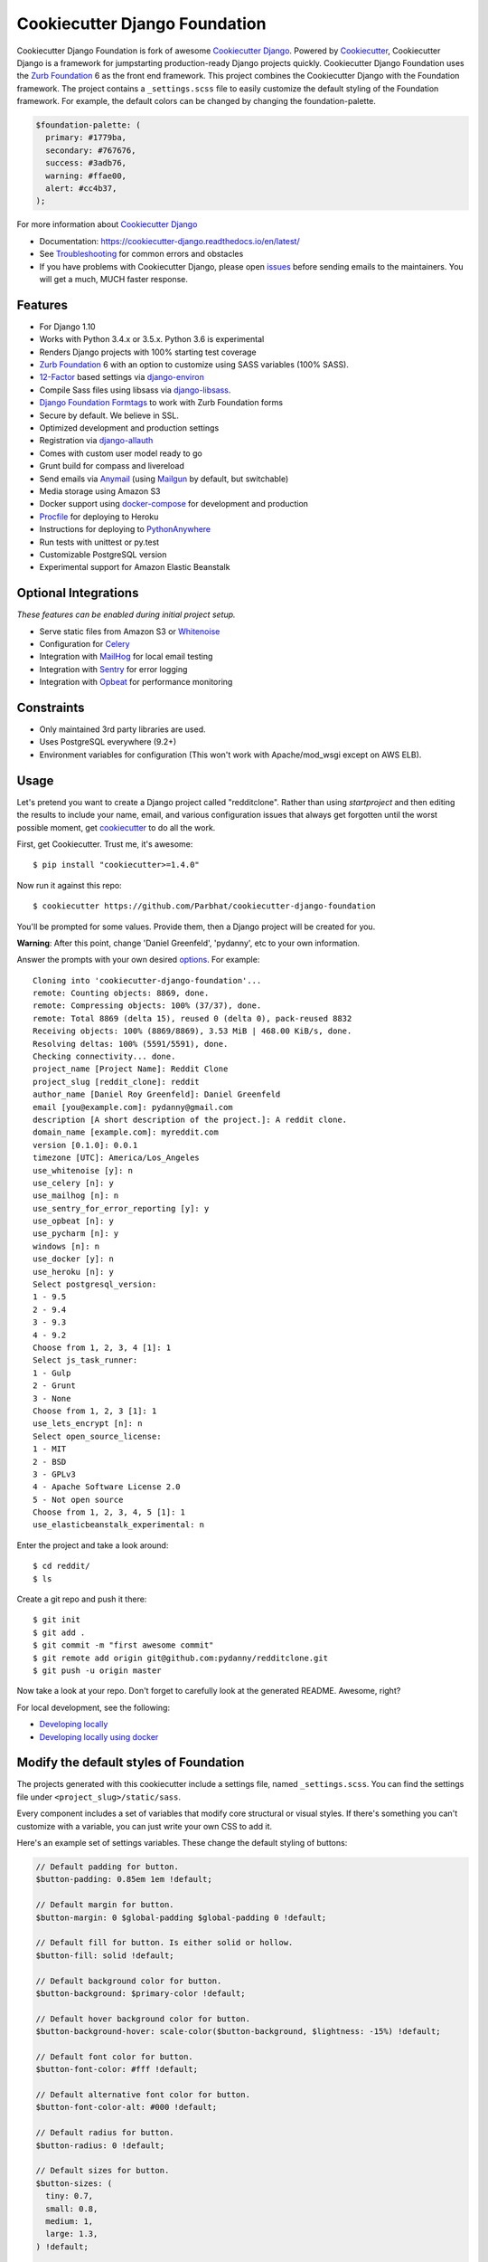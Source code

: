 Cookiecutter Django Foundation
==============================

.. image:: https://travis-ci.org/Parbhat/cookiecutter-django-foundation.svg?branch=master
     :target: https://travis-ci.org/Parbhat/cookiecutter-django-foundation?branch=master
     :alt: Build Status

.. image:: https://pyup.io/repos/github/pydanny/cookiecutter-django/shield.svg
     :target: https://pyup.io/repos/github/pydanny/cookiecutter-django/
     :alt: Updates

Cookiecutter Django Foundation is fork of awesome `Cookiecutter Django`_. Powered by Cookiecutter_, Cookiecutter Django
is a framework for jumpstarting production-ready Django projects quickly. Cookiecutter Django Foundation uses the `Zurb
Foundation`_ 6 as the front end framework. This project combines the Cookiecutter Django with the Foundation framework.
The project contains a ``_settings.scss`` file to easily customize the default styling of the Foundation framework.
For example, the default colors can be changed by changing the foundation-palette.

.. code:: sass

    $foundation-palette: (
      primary: #1779ba,
      secondary: #767676,
      success: #3adb76,
      warning: #ffae00,
      alert: #cc4b37,
    );

.. image:: http://i.imgur.com/Z9Q4W37.png
     :alt: Foundation Django

For more information about `Cookiecutter Django`_

* Documentation: https://cookiecutter-django.readthedocs.io/en/latest/
* See Troubleshooting_ for common errors and obstacles
* If you have problems with Cookiecutter Django, please open issues_ before sending emails to the maintainers. You will get a much, MUCH faster response.

.. _cookiecutter: https://github.com/audreyr/cookiecutter

.. _Troubleshooting: https://cookiecutter-django.readthedocs.io/en/latest/troubleshooting.html

.. _528: https://github.com/pydanny/cookiecutter-django/issues/528#issuecomment-212650373
.. _issues: https://github.com/pydanny/cookiecutter-django/issues/new

.. _Cookiecutter Django: https://github.com/pydanny/cookiecutter-django

Features
---------

* For Django 1.10
* Works with Python 3.4.x or 3.5.x. Python 3.6 is experimental
* Renders Django projects with 100% starting test coverage
* `Zurb Foundation`_ 6 with an option to customize using SASS variables (100% SASS).
* 12-Factor_ based settings via django-environ_
* Compile Sass files using libsass via django-libsass_.
* `Django Foundation Formtags`_ to work with Zurb Foundation forms
* Secure by default. We believe in SSL.
* Optimized development and production settings
* Registration via django-allauth_
* Comes with custom user model ready to go
* Grunt build for compass and livereload
* Send emails via Anymail_ (using Mailgun_ by default, but switchable)
* Media storage using Amazon S3
* Docker support using docker-compose_ for development and production
* Procfile_ for deploying to Heroku
* Instructions for deploying to PythonAnywhere_
* Run tests with unittest or py.test
* Customizable PostgreSQL version
* Experimental support for Amazon Elastic Beanstalk


Optional Integrations
---------------------

*These features can be enabled during initial project setup.*

* Serve static files from Amazon S3 or Whitenoise_
* Configuration for Celery_
* Integration with MailHog_ for local email testing
* Integration with Sentry_ for error logging
* Integration with Opbeat_ for performance monitoring

.. _django-libsass: https://github.com/torchbox/django-libsass
.. _Django Foundation Formtags: https://github.com/chrisdev/django-foundation-formtags
.. _Zurb Foundation: http://foundation.zurb.com/
.. _django-environ: https://github.com/joke2k/django-environ
.. _12-Factor: http://12factor.net/
.. _django-allauth: https://github.com/pennersr/django-allauth
.. _django-avatar: https://github.com/grantmcconnaughey/django-avatar
.. _Procfile: https://devcenter.heroku.com/articles/procfile
.. _Mailgun: http://www.mailgun.com/
.. _Whitenoise: https://whitenoise.readthedocs.io/
.. _Celery: http://www.celeryproject.org/
.. _Anymail: https://github.com/anymail/django-anymail
.. _MailHog: https://github.com/mailhog/MailHog
.. _Sentry: https://sentry.io/welcome/
.. _docker-compose: https://github.com/docker/compose
.. _Opbeat: https://opbeat.com/
.. _PythonAnywhere: https://www.pythonanywhere.com/


Constraints
-----------

* Only maintained 3rd party libraries are used.
* Uses PostgreSQL everywhere (9.2+)
* Environment variables for configuration (This won't work with Apache/mod_wsgi except on AWS ELB).


Usage
------

Let's pretend you want to create a Django project called "redditclone". Rather than using `startproject`
and then editing the results to include your name, email, and various configuration issues that always get forgotten until the worst possible moment, get cookiecutter_ to do all the work.

First, get Cookiecutter. Trust me, it's awesome::

    $ pip install "cookiecutter>=1.4.0"

Now run it against this repo::

    $ cookiecutter https://github.com/Parbhat/cookiecutter-django-foundation

You'll be prompted for some values. Provide them, then a Django project will be created for you.

**Warning**: After this point, change 'Daniel Greenfeld', 'pydanny', etc to your own information.

Answer the prompts with your own desired options_. For example::

    Cloning into 'cookiecutter-django-foundation'...
    remote: Counting objects: 8869, done.
    remote: Compressing objects: 100% (37/37), done.
    remote: Total 8869 (delta 15), reused 0 (delta 0), pack-reused 8832
    Receiving objects: 100% (8869/8869), 3.53 MiB | 468.00 KiB/s, done.
    Resolving deltas: 100% (5591/5591), done.
    Checking connectivity... done.
    project_name [Project Name]: Reddit Clone
    project_slug [reddit_clone]: reddit
    author_name [Daniel Roy Greenfeld]: Daniel Greenfeld
    email [you@example.com]: pydanny@gmail.com
    description [A short description of the project.]: A reddit clone.
    domain_name [example.com]: myreddit.com
    version [0.1.0]: 0.0.1
    timezone [UTC]: America/Los_Angeles
    use_whitenoise [y]: n
    use_celery [n]: y
    use_mailhog [n]: n
    use_sentry_for_error_reporting [y]: y
    use_opbeat [n]: y
    use_pycharm [n]: y
    windows [n]: n
    use_docker [y]: n
    use_heroku [n]: y
    Select postgresql_version:
    1 - 9.5
    2 - 9.4
    3 - 9.3
    4 - 9.2
    Choose from 1, 2, 3, 4 [1]: 1
    Select js_task_runner:
    1 - Gulp
    2 - Grunt
    3 - None
    Choose from 1, 2, 3 [1]: 1
    use_lets_encrypt [n]: n
    Select open_source_license:
    1 - MIT
    2 - BSD
    3 - GPLv3
    4 - Apache Software License 2.0
    5 - Not open source
    Choose from 1, 2, 3, 4, 5 [1]: 1
    use_elasticbeanstalk_experimental: n

Enter the project and take a look around::

    $ cd reddit/
    $ ls

Create a git repo and push it there::

    $ git init
    $ git add .
    $ git commit -m "first awesome commit"
    $ git remote add origin git@github.com:pydanny/redditclone.git
    $ git push -u origin master

Now take a look at your repo. Don't forget to carefully look at the generated README. Awesome, right?

For local development, see the following:

* `Developing locally`_
* `Developing locally using docker`_

.. _options: http://cookiecutter-django.readthedocs.io/en/latest/project-generation-options.html
.. _`Developing locally`: http://cookiecutter-django.readthedocs.io/en/latest/developing-locally.html
.. _`Developing locally using docker`: http://cookiecutter-django.readthedocs.io/en/latest/developing-locally-docker.html

Modify the default styles of Foundation
---------------------------------------

The projects generated with this cookiecutter include a settings file, named ``_settings.scss``. You can find the settings
file under ``<project_slug>/static/sass``.

Every component includes a set of variables that modify core structural or visual styles. If there's something you can't
customize with a variable, you can just write your own CSS to add it.


Here's an example set of settings variables. These change the default styling of buttons:

.. code:: sass

    // Default padding for button.
    $button-padding: 0.85em 1em !default;

    // Default margin for button.
    $button-margin: 0 $global-padding $global-padding 0 !default;

    // Default fill for button. Is either solid or hollow.
    $button-fill: solid !default;

    // Default background color for button.
    $button-background: $primary-color !default;

    // Default hover background color for button.
    $button-background-hover: scale-color($button-background, $lightness: -15%) !default;

    // Default font color for button.
    $button-font-color: #fff !default;

    // Default alternative font color for button.
    $button-font-color-alt: #000 !default;

    // Default radius for button.
    $button-radius: 0 !default;

    // Default sizes for button.
    $button-sizes: (
      tiny: 0.7,
      small: 0.8,
      medium: 1,
      large: 1.3,
    ) !default;

    // Default font size for button.
    $button-font-size: 0.9rem !default;

    // Default opacity for a disabled button.
    $button-opacity-disabled: 0.25 !default;

Support This Project
------------

Two Scoops of Django 1.11
~~~~~~~~~~~~~~~~~~~~~~~~~

.. image:: https://cdn.shopify.com/s/files/1/0304/6901/files/tsd-111-alpha-470x235.jpg?2934688328290951771
   :name: Two Scoops of Django 1.11 Cover
   :align: center
   :alt: Two Scoops of Django
   :target: http://twoscoopspress.org/products/two-scoops-of-django-1-11

Two Scoops of Django is the best dairy-themed Django reference in the universe

pyup
~~~~~~~~~~~~~~~~~~

.. image:: https://pyup.io/static/images/logo.png
   :name: pyup
   :align: center
   :alt: pyup
   :target: https://pyup.io/

Pyup brings you automated security and dependency updates used by Google and other organizations. Free for open source projects!

Contributing
------------

Contributions are always welcome to improve this project. If you think you've found a bug or are interested in contributing
fork this project and send the pull request. After review, your pull request will be merged. We are always happy to receive
pull requests. If you identify any issue, please raise it in the issues section.
